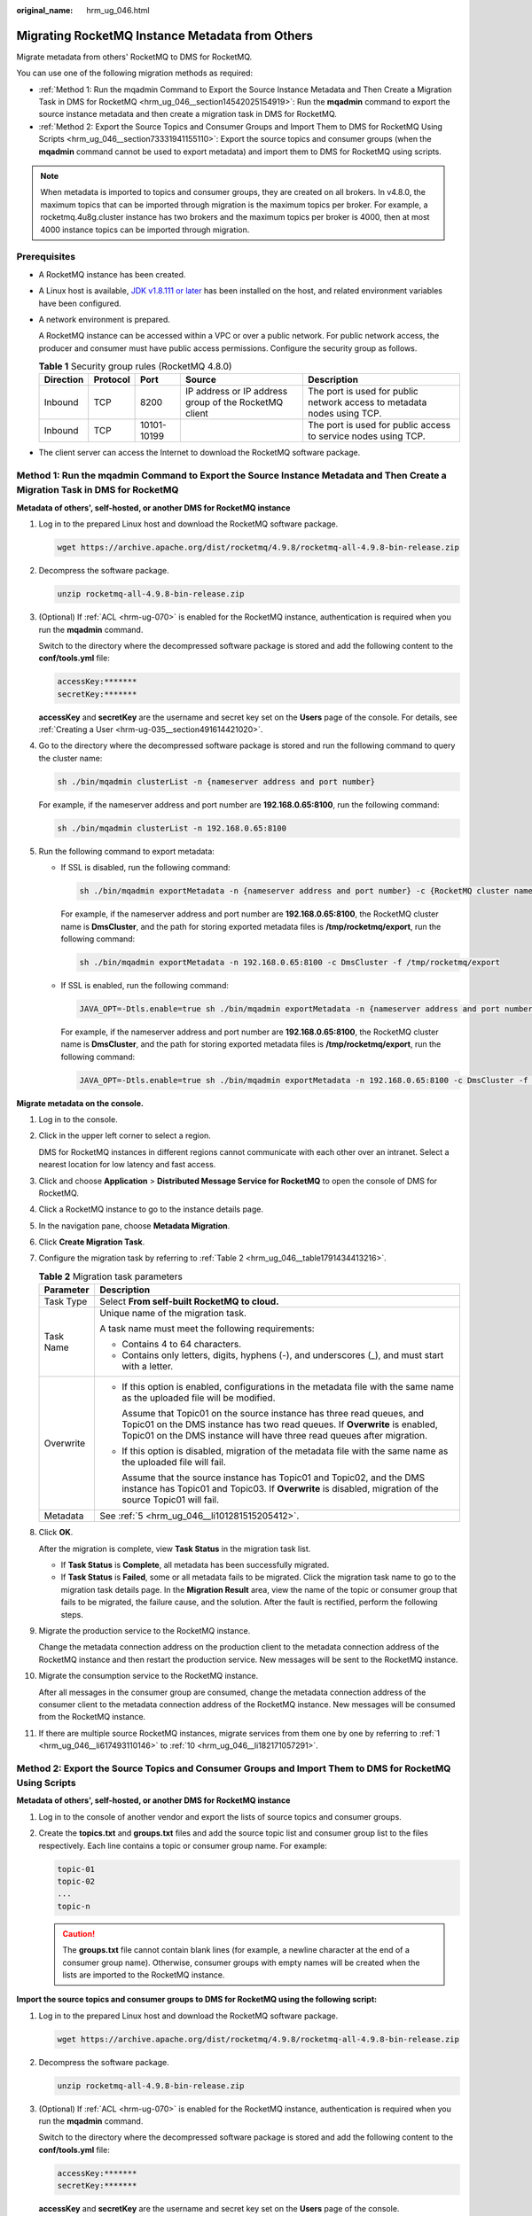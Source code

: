 :original_name: hrm_ug_046.html

.. _hrm_ug_046:

Migrating RocketMQ Instance Metadata from Others
================================================

Migrate metadata from others' RocketMQ to DMS for RocketMQ.

You can use one of the following migration methods as required:

-  :ref:`Method 1: Run the mqadmin Command to Export the Source Instance Metadata and Then Create a Migration Task in DMS for RocketMQ <hrm_ug_046__section14542025154919>`: Run the **mqadmin** command to export the source instance metadata and then create a migration task in DMS for RocketMQ.
-  :ref:`Method 2: Export the Source Topics and Consumer Groups and Import Them to DMS for RocketMQ Using Scripts <hrm_ug_046__section73331941155110>`: Export the source topics and consumer groups (when the **mqadmin** command cannot be used to export metadata) and import them to DMS for RocketMQ using scripts.

.. note::

   When metadata is imported to topics and consumer groups, they are created on all brokers. In v4.8.0, the maximum topics that can be imported through migration is the maximum topics per broker. For example, a rocketmq.4u8g.cluster instance has two brokers and the maximum topics per broker is 4000, then at most 4000 instance topics can be imported through migration.

Prerequisites
-------------

-  A RocketMQ instance has been created.

-  A Linux host is available, `JDK v1.8.111 or later <https://www.oracle.com/java/technologies/downloads/#java8>`__ has been installed on the host, and related environment variables have been configured.

-  A network environment is prepared.

   A RocketMQ instance can be accessed within a VPC or over a public network. For public network access, the producer and consumer must have public access permissions. Configure the security group as follows.

   .. table:: **Table 1** Security group rules (RocketMQ 4.8.0)

      +-----------+----------+-------------+-------------------------------------------------------+-------------------------------------------------------------------------+
      | Direction | Protocol | Port        | Source                                                | Description                                                             |
      +===========+==========+=============+=======================================================+=========================================================================+
      | Inbound   | TCP      | 8200        | IP address or IP address group of the RocketMQ client | The port is used for public network access to metadata nodes using TCP. |
      +-----------+----------+-------------+-------------------------------------------------------+-------------------------------------------------------------------------+
      | Inbound   | TCP      | 10101-10199 |                                                       | The port is used for public access to service nodes using TCP.          |
      +-----------+----------+-------------+-------------------------------------------------------+-------------------------------------------------------------------------+

-  The client server can access the Internet to download the RocketMQ software package.

.. _hrm_ug_046__section14542025154919:

Method 1: Run the mqadmin Command to Export the Source Instance Metadata and Then Create a Migration Task in DMS for RocketMQ
-----------------------------------------------------------------------------------------------------------------------------

**Metadata of others', self-hosted, or another DMS for RocketMQ instance**

#. Log in to the prepared Linux host and download the RocketMQ software package.

   .. code-block::

      wget https://archive.apache.org/dist/rocketmq/4.9.8/rocketmq-all-4.9.8-bin-release.zip

#. Decompress the software package.

   .. code-block::

      unzip rocketmq-all-4.9.8-bin-release.zip

#. (Optional) If :ref:`ACL <hrm-ug-070>` is enabled for the RocketMQ instance, authentication is required when you run the **mqadmin** command.

   Switch to the directory where the decompressed software package is stored and add the following content to the **conf/tools.yml** file:

   .. code-block::

      accessKey:*******
      secretKey:*******

   **accessKey** and **secretKey** are the username and secret key set on the **Users** page of the console. For details, see :ref:`Creating a User <hrm-ug-035__section491614421020>`.

#. Go to the directory where the decompressed software package is stored and run the following command to query the cluster name:

   .. code-block::

      sh ./bin/mqadmin clusterList -n {nameserver address and port number}

   For example, if the nameserver address and port number are **192.168.0.65:8100**, run the following command:

   .. code-block::

      sh ./bin/mqadmin clusterList -n 192.168.0.65:8100

#. .. _hrm_ug_046__li101281515205412:

   Run the following command to export metadata:

   -  If SSL is disabled, run the following command:

      .. code-block::

         sh ./bin/mqadmin exportMetadata -n {nameserver address and port number} -c {RocketMQ cluster name} -f {Path for storing the exported metadata file}

      For example, if the nameserver address and port number are **192.168.0.65:8100**, the RocketMQ cluster name is **DmsCluster**, and the path for storing exported metadata files is **/tmp/rocketmq/export**, run the following command:

      .. code-block::

         sh ./bin/mqadmin exportMetadata -n 192.168.0.65:8100 -c DmsCluster -f /tmp/rocketmq/export

   -  If SSL is enabled, run the following command:

      .. code-block::

         JAVA_OPT=-Dtls.enable=true sh ./bin/mqadmin exportMetadata -n {nameserver address and port number} -c {RocketMQ cluster name} -f {path for storing the exported metadata file}

      For example, if the nameserver address and port number are **192.168.0.65:8100**, the RocketMQ cluster name is **DmsCluster**, and the path for storing exported metadata files is **/tmp/rocketmq/export**, run the following command:

      .. code-block::

         JAVA_OPT=-Dtls.enable=true sh ./bin/mqadmin exportMetadata -n 192.168.0.65:8100 -c DmsCluster -f /tmp/rocketmq/export

**Migrate metadata on the console.**

#. .. _hrm_ug_046__li617493110146:

   Log in to the console.

#. Click |image1| in the upper left corner to select a region.

   DMS for RocketMQ instances in different regions cannot communicate with each other over an intranet. Select a nearest location for low latency and fast access.

#. Click |image2| and choose **Application** > **Distributed Message Service for RocketMQ** to open the console of DMS for RocketMQ.

#. Click a RocketMQ instance to go to the instance details page.

#. In the navigation pane, choose **Metadata Migration**.

#. Click **Create Migration Task**.

#. Configure the migration task by referring to :ref:`Table 2 <hrm_ug_046__table1791434413216>`.

   .. _hrm_ug_046__table1791434413216:

   .. table:: **Table 2** Migration task parameters

      +-----------------------------------+---------------------------------------------------------------------------------------------------------------------------------------------------------------------------------------------------------------------------------+
      | Parameter                         | Description                                                                                                                                                                                                                     |
      +===================================+=================================================================================================================================================================================================================================+
      | Task Type                         | Select **From self-built RocketMQ to cloud.**                                                                                                                                                                                   |
      +-----------------------------------+---------------------------------------------------------------------------------------------------------------------------------------------------------------------------------------------------------------------------------+
      | Task Name                         | Unique name of the migration task.                                                                                                                                                                                              |
      |                                   |                                                                                                                                                                                                                                 |
      |                                   | A task name must meet the following requirements:                                                                                                                                                                               |
      |                                   |                                                                                                                                                                                                                                 |
      |                                   | -  Contains 4 to 64 characters.                                                                                                                                                                                                 |
      |                                   | -  Contains only letters, digits, hyphens (-), and underscores (_), and must start with a letter.                                                                                                                               |
      +-----------------------------------+---------------------------------------------------------------------------------------------------------------------------------------------------------------------------------------------------------------------------------+
      | Overwrite                         | -  If this option is enabled, configurations in the metadata file with the same name as the uploaded file will be modified.                                                                                                     |
      |                                   |                                                                                                                                                                                                                                 |
      |                                   |    Assume that Topic01 on the source instance has three read queues, and Topic01 on the DMS instance has two read queues. If **Overwrite** is enabled, Topic01 on the DMS instance will have three read queues after migration. |
      |                                   |                                                                                                                                                                                                                                 |
      |                                   | -  If this option is disabled, migration of the metadata file with the same name as the uploaded file will fail.                                                                                                                |
      |                                   |                                                                                                                                                                                                                                 |
      |                                   |    Assume that the source instance has Topic01 and Topic02, and the DMS instance has Topic01 and Topic03. If **Overwrite** is disabled, migration of the source Topic01 will fail.                                              |
      +-----------------------------------+---------------------------------------------------------------------------------------------------------------------------------------------------------------------------------------------------------------------------------+
      | Metadata                          | See :ref:`5 <hrm_ug_046__li101281515205412>`.                                                                                                                                                                                   |
      +-----------------------------------+---------------------------------------------------------------------------------------------------------------------------------------------------------------------------------------------------------------------------------+

#. Click **OK**.

   After the migration is complete, view **Task Status** in the migration task list.

   -  If **Task Status** is **Complete**, all metadata has been successfully migrated.
   -  If **Task Status** is **Failed**, some or all metadata fails to be migrated. Click the migration task name to go to the migration task details page. In the **Migration Result** area, view the name of the topic or consumer group that fails to be migrated, the failure cause, and the solution. After the fault is rectified, perform the following steps.

#. Migrate the production service to the RocketMQ instance.

   Change the metadata connection address on the production client to the metadata connection address of the RocketMQ instance and then restart the production service. New messages will be sent to the RocketMQ instance.

#. .. _hrm_ug_046__li182171057291:

   Migrate the consumption service to the RocketMQ instance.

   After all messages in the consumer group are consumed, change the metadata connection address of the consumer client to the metadata connection address of the RocketMQ instance. New messages will be consumed from the RocketMQ instance.

#. If there are multiple source RocketMQ instances, migrate services from them one by one by referring to :ref:`1 <hrm_ug_046__li617493110146>` to :ref:`10 <hrm_ug_046__li182171057291>`.

.. _hrm_ug_046__section73331941155110:

Method 2: Export the Source Topics and Consumer Groups and Import Them to DMS for RocketMQ Using Scripts
--------------------------------------------------------------------------------------------------------

**Metadata of others', self-hosted, or another DMS for RocketMQ instance**

#. Log in to the console of another vendor and export the lists of source topics and consumer groups.

#. Create the **topics.txt** and **groups.txt** files and add the source topic list and consumer group list to the files respectively. Each line contains a topic or consumer group name. For example:

   .. code-block::

      topic-01
      topic-02
      ...
      topic-n

   .. caution::

      The **groups.txt** file cannot contain blank lines (for example, a newline character at the end of a consumer group name). Otherwise, consumer groups with empty names will be created when the lists are imported to the RocketMQ instance.

**Import the source topics and consumer groups to DMS for RocketMQ using the following script:**

#. Log in to the prepared Linux host and download the RocketMQ software package.

   .. code-block::

      wget https://archive.apache.org/dist/rocketmq/4.9.8/rocketmq-all-4.9.8-bin-release.zip

#. Decompress the software package.

   .. code-block::

      unzip rocketmq-all-4.9.8-bin-release.zip

#. (Optional) If :ref:`ACL <hrm-ug-070>` is enabled for the RocketMQ instance, authentication is required when you run the **mqadmin** command.

   Switch to the directory where the decompressed software package is stored and add the following content to the **conf/tools.yml** file:

   .. code-block::

      accessKey:*******
      secretKey:*******

   **accessKey** and **secretKey** are the username and secret key set on the **Users** page of the console.

#. Go to the **bin** directory of the decompressed software package and upload **topics.txt** and **groups.txt** to this directory.

#. Run the following script to import the source topics and consumer groups to DMS for RocketMQ:

   .. code-block::

      #!/bin/bash

      # Read groups from groups.txt file
      groups=()
      while read -r group; do
        groups+=("$group")
      done < "groups.txt"

      # Read topics from topic.txt file
      topics=()
      while read -r topic; do
        topics+=("$topic")
      done < "topics.txt"

      # Add topics
      for topic in "${topics[@]}"; do
        echo "Adding topic: $topic"
        sh mqadmin updateTopic -n <namesrvIp:8100> -c DmsCluster -t "$topic"
      done

      # Add consumer groups
      for group in "${groups[@]}"; do
        echo "Adding consumer group: $group"
        sh mqadmin updateSubGroup -n <namesrvIp:8100> -c DmsCluster -g "$group"
      done

   **namesrvIp:8100** indicates the address of the RocketMQ instance.

#. Log in to the console.

#. Click |image3| in the upper left corner to select a region.

   DMS for RocketMQ instances in different regions cannot communicate with each other over an intranet. Select a nearest location for low latency and fast access.

#. Click |image4| and choose **Application** > **Distributed Message Service for RocketMQ** to open the console of DMS for RocketMQ.

#. Click a RocketMQ instance name to go to the instance details page.

#. In the navigation pane, choose **Metadata Migration**.

#. Click the task name to go to the task details page. **Migration Result** shows whether the topic and consumer group list are imported.

#. Migrate the production service to the RocketMQ instance.

   Change the metadata connection address on the production client to the metadata connection address of the RocketMQ instance and then restart the production service. New messages will be sent to the RocketMQ instance.

#. Migrate the consumption service to the RocketMQ instance.

   After all messages in the consumer group are consumed, change the metadata connection address of the consumer client to the metadata connection address of the RocketMQ instance. New messages will be consumed from the RocketMQ instance.

#. If there are multiple source RocketMQ instances, migrate services from them one by one by referring to :ref:`1 <hrm_ug_046__li617493110146>` to :ref:`10 <hrm_ug_046__li182171057291>`.

.. |image1| image:: /_static/images/en-us_image_0143929918.png
.. |image2| image:: /_static/images/en-us_image_0000001143589128.png
.. |image3| image:: /_static/images/en-us_image_0143929918.png
.. |image4| image:: /_static/images/en-us_image_0000001143589128.png
